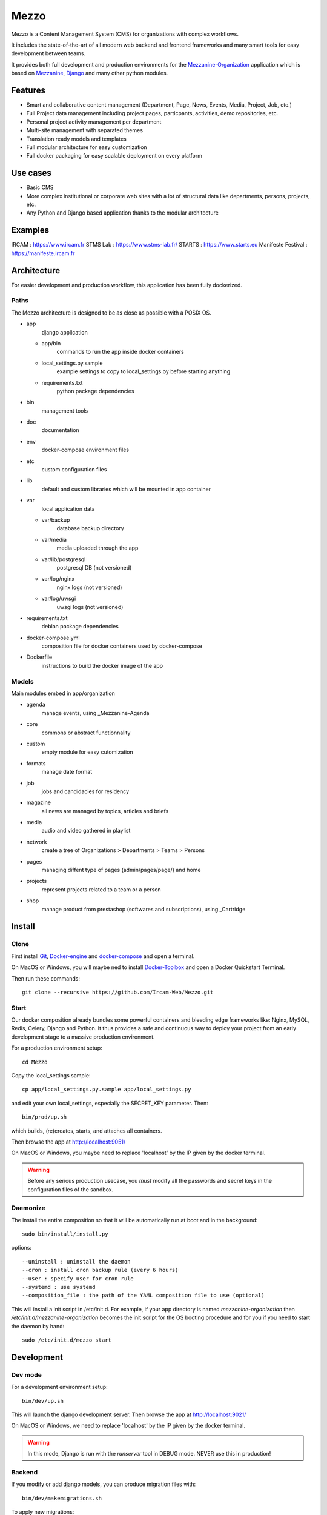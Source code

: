 =====
Mezzo
=====

Mezzo is a Content Management System (CMS) for organizations with complex workflows.

It includes the state-of-the-art of all modern web backend and frontend frameworks and many smart tools for easy development between teams.

It provides both full development and production environments for the Mezzanine-Organization_ application which is based on Mezzanine_, Django_ and many other python modules.


Features
========

- Smart and collaborative content management (Department, Page, News, Events, Media, Project, Job, etc.)
- Full Project data management including project pages, particpants, activities, demo repositories, etc.
- Personal project activity management per department
- Multi-site management with separated themes
- Translation ready models and templates
- Full modular architecture for easy customization
- Full docker packaging for easy scalable deployment on every platform


Use cases
==========

- Basic CMS
- More complex institutional or corporate web sites with a lot of structural data like departments, persons, projects, etc.
- Any Python and Django based application thanks to the modular architecture


Examples
========

IRCAM : https://www.ircam.fr
STMS Lab : https://www.stms-lab.fr/
STARTS : https://www.starts.eu
Manifeste Festival : https://manifeste.ircam.fr


Architecture
============

For easier development and production workflow, this application has been fully dockerized.


Paths
+++++

The Mezzo architecture is designed to be as close as possible with a POSIX OS.

- app \
    django application

  - app/bin \
        commands to run the app inside docker containers
  - local_settings.py.sample \
        example settings to copy to local_settings.oy before starting anything
  - requirements.txt \
        python package dependencies

- bin \
    management tools
- doc \
    documentation
- env \
    docker-compose environment files
- etc \
    custom configuration files
- lib \
    default and custom libraries which will be mounted in app container
- var \
    local application data

  - var/backup \
        database backup directory
  - var/media \
        media uploaded through the app
  - var/lib/postgresql \
        postgresql DB (not versioned)
  - var/log/nginx \
        nginx logs (not versioned)
  - var/log/uwsgi \
        uwsgi logs (not versioned)

- requirements.txt \
    debian package dependencies
- docker-compose.yml \
    composition file for docker containers used by docker-compose
- Dockerfile \
    instructions to build the docker image of the app


Models
++++++

Main modules embed in app/organization

- agenda \
    manage events, using _Mezzanine-Agenda
- core \
    commons or abstract functionnality
- custom
    empty module for easy cutomization
- formats \
    manage date format
- job \
    jobs and candidacies for residency
- magazine \
    all news are managed by topics, articles and briefs
- media \
    audio and video gathered in playlist
- network \
    create a tree of Organizations > Departments > Teams > Persons
- pages \
    managing diffent type of pages (admin/pages/page/) and home
- projects \
    represent projects related to a team or a person
- shop \
    manage product from prestashop (softwares and subscriptions), using _Cartridge


Install
=======


Clone
+++++

First install Git_, Docker-engine_ and docker-compose_ and open a terminal.

On MacOS or Windows, you will maybe ned to install Docker-Toolbox_ and open a Docker Quickstart Terminal.

Then run these commands::

    git clone --recursive https://github.com/Ircam-Web/Mezzo.git


Start
+++++

Our docker composition already bundles some powerful containers and bleeding edge frameworks like: Nginx, MySQL, Redis, Celery, Django and Python. It thus provides a safe and continuous way to deploy your project from an early development stage to a massive production environment.

For a production environment setup::

    cd Mezzo

Copy the local_settings sample::

    cp app/local_settings.py.sample app/local_settings.py

and edit your own local_settings, especially the SECRET_KEY parameter. Then::

    bin/prod/up.sh

which builds, (re)creates, starts, and attaches all containers.

Then browse the app at http://localhost:9051/

On MacOS or Windows, you maybe need to replace 'localhost' by the IP given by the docker terminal.

.. warning :: Before any serious production usecase, you *must* modify all the passwords and secret keys in the configuration files of the sandbox.


Daemonize
+++++++++++

The install the entire composition so that it will be automatically run at boot and in the background::

    sudo bin/install/install.py

options::

    --uninstall : uninstall the daemon
    --cron : install cron backup rule (every 6 hours)
    --user : specify user for cron rule
    --systemd : use systemd
    --composition_file : the path of the YAML composition file to use (optional)

This will install a init script in /etc/init.d. For example, if your app directory is named `mezzanine-organization` then `/etc/init.d/mezzanine-organization` becomes the init script for the OS booting procedure and for you if you need to start the daemon by hand::

    sudo /etc/init.d/mezzo start


Development
===========

Dev mode
++++++++

For a development environment setup::

    bin/dev/up.sh

This will launch the django development server. Then browse the app at http://localhost:9021/

On MacOS or Windows, we need to replace 'localhost' by the IP given by the docker terminal.

.. warning :: In this mode, Django is run with the `runserver` tool in DEBUG mode. NEVER use this in production!


Backend
+++++++

If you modify or add django models, you can produce migration files with::

    bin/dev/makemigrations.sh

To apply new migrations::

    bin/dev/migrate.sh

Accessing the app container shell::

    docker-compose run app bash


Frontend
++++++++

The styles are written in SASS in app/static and the builder uses Gulp.
All the builing tools are included in the app container so that you can build the front in one command::

    bin/build/front.sh

Gulp will launch BrowserSync. BrowserSync is a middleware that expose the website on port 3000.
Any change on CSS or JS files will trigger the build system and reload the browser.


Maintenance
============

Log
++++

- var/log/nginx/app-access.log \
    nginx access log of the app
- var/log/nginx/app-error.log \
    nginx error log of the app
- var/log/uwsgi/app.log \
    uwsgi log of the app


Backup & restore the database
+++++++++++++++++++++++++++++

To backup the database and all the media, this will push all of them to the var submodule own repository::

    bin/prod/push_data.sh

.. warning :: use this ONLY from the **production** environment!

To restore the backuped the database, all the media and rebuild front ()::

    bin/dev/pull_data.sh

.. warning :: use this ONLY from the **development** environment!


Upgrade
+++++++++

Upgrade application, all dependencies, data from master branch and also recompile assets::

    bin/prod/upgrade.sh


Troubleshooting
+++++++++++++++

If the app is not accessible, first try to restart the composition with::

    docker-compose restart

If the app is not responding yet, try to restart the docker service and then the app::

    docker-compose stop
    sudo /etc/init.d/docker restart
    docker-compose up

If the containers are still broken, try to delete exisiting containers (this will NOT delete critical data as database or media)::

    docker-compose stop
    docker-compose rm
    docker-compose up

In case you have installed the init script to run the app as a daemon (cf. section "Daemonize"), you can use it to restart the app:

    /etc/init.d/mezzanine-organization restart

If you need more informations about running containers::

    docker-compose ps

Or more, inspecting any container of the composition (usefully to know IP of a container)::

    docker inspect [CONTAINER_ID]


Copyrights
==========

* Copyright (c) 2016-2021 Ircam
* Copyright (c) 2016-2021 Guillaume Pellerin
* Copyright (c) 2016-2020 Emilie Zawadzki
* Copyright (c) 2016-2018 Jérémy Fabre


License
========

mezzanine-organization is free software: you can redistribute it and/or modify
it under the terms of the GNU Affero General Public License as published by
the Free Software Foundation, either version 3 of the License, or
(at your option) any later version.

mezzanine-organization is distributed in the hope that it will be useful,
but WITHOUT ANY WARRANTY; without even the implied warranty of
MERCHANTABILITY or FITNESS FOR A PARTICULAR PURPOSE.  See the
GNU Affero General Public License for more details.

Read the LICENSE.txt file for more details.


.. _Mezzanine-Organization : https://github.com/Ircam-Web/mezzanine-organization
.. _Django : https://www.djangoproject.com/
.. _Mezzanine : http://mezzanine.jupo.org/
.. _Docker-engine: https://docs.docker.com/installation/
.. _docker-compose: https://docs.docker.com/compose/install/
.. _docker-compose reference: https://docs.docker.com/compose/reference/
.. _Docker-Toolbox: https://www.docker.com/products/docker-toolbox
.. _Git: http://git-scm.com/downloads
.. _NodeJS: https://nodejs.org
.. _Gulp: http://gulpjs.com/
.. _Mezzanine-Agenda : https://github.com/jpells/mezzanine-agenda
.. _Cartridge : https://github.com/stephenmcd/cartridge/
